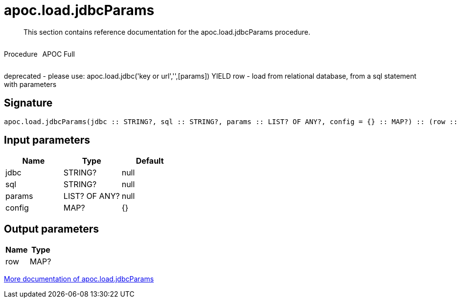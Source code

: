 ////
This file is generated by DocsTest, so don't change it!
////

= apoc.load.jdbcParams
:description: This section contains reference documentation for the apoc.load.jdbcParams procedure.

[abstract]
--
{description}
--

++++
<div style='display:flex'>
<div class='paragraph type procedure'><p>Procedure</p></div>
<div class='paragraph release full' style='margin-left:10px;'><p>APOC Full</p></div>
</div>
++++

deprecated - please use: apoc.load.jdbc('key or url','',[params]) YIELD row - load from relational database, from a sql statement with parameters

== Signature

[source]
----
apoc.load.jdbcParams(jdbc :: STRING?, sql :: STRING?, params :: LIST? OF ANY?, config = {} :: MAP?) :: (row :: MAP?)
----

== Input parameters
[.procedures, opts=header]
|===
| Name | Type | Default 
|jdbc|STRING?|null
|sql|STRING?|null
|params|LIST? OF ANY?|null
|config|MAP?|{}
|===

== Output parameters
[.procedures, opts=header]
|===
| Name | Type 
|row|MAP?
|===

xref::database-integration/load-jdbc.adoc[More documentation of apoc.load.jdbcParams,role=more information]

